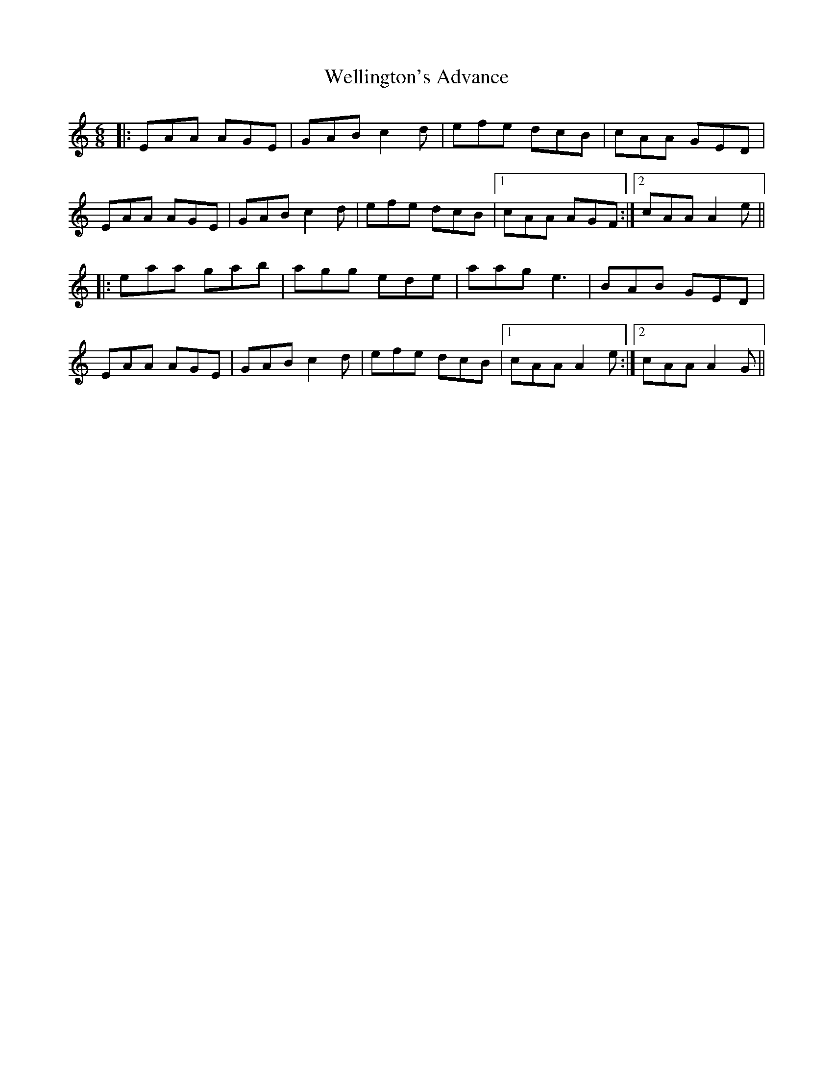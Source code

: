 X: 42392
T: Wellington's Advance
R: jig
M: 6/8
K: Aminor
|:EAA AGE|GAB c2d|efe dcB|cAA GED|
EAA AGE|GAB c2d|efe dcB|1 cAA AGF:|2 cAA A2e||
|:eaa gab|agg ede|aag e3|BAB GED|
EAA AGE|GAB c2d|efe dcB|1 cAA A2e:|2 cAA A2G||

